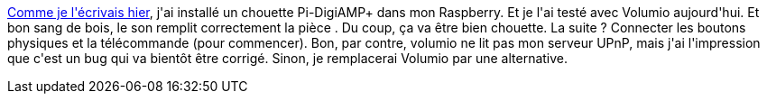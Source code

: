 :jbake-type: post
:jbake-status: published
:jbake-title: Power metal
:jbake-tags: musique,raspberrypi,upnp,_mois_févr.,_année_2018
:jbake-date: 2018-02-17
:jbake-depth: ../../../../
:jbake-uri: wordpress/2018/02/17/power-metal.adoc
:jbake-excerpt: 
:jbake-source: https://riduidel.wordpress.com/2018/02/17/power-metal/
:jbake-style: wordpress

++++
<p>
<a href="https://riduidel.wordpress.com/2018/02/16/morr-powah/">Comme je l'écrivais hier</a>, j'ai installé un chouette Pi-DigiAMP+ dans mon Raspberry. Et je l'ai testé avec Volumio aujourd'hui. Et bon sang de bois, le son remplit correctement la pièce . Du coup, ça va être bien chouette. La suite ? Connecter les boutons physiques et la télécommande (pour commencer). Bon, par contre, volumio ne lit pas mon serveur UPnP, mais j'ai l'impression que c'est un bug qui va bientôt être corrigé. Sinon, je remplacerai Volumio par une alternative.
</p>
++++